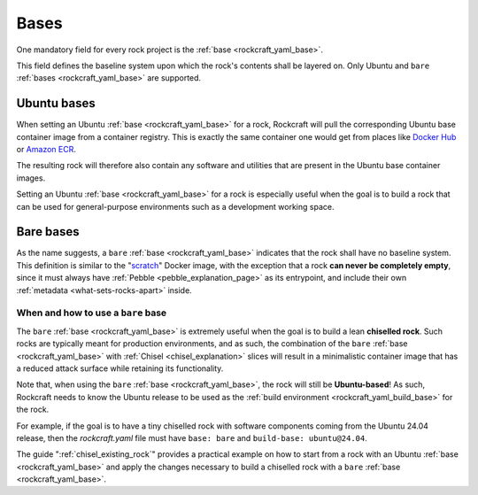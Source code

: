 .. _bases_explanation:

Bases
=====

One mandatory field for every rock project is the
:ref:`base <rockcraft_yaml_base>`. 

This field defines the baseline system upon which the rock's contents shall be
layered on. Only Ubuntu and ``bare``
:ref:`bases <rockcraft_yaml_base>` are supported.

Ubuntu bases
------------

When setting an Ubuntu
:ref:`base <rockcraft_yaml_base>` for a rock, Rockcraft will pull the
corresponding Ubuntu base container image from a container registry. This is
exactly the same container one would get from places like
`Docker Hub <docker_hub_>`_ or `Amazon ECR <ecr_>`_.

The resulting rock will therefore also contain any software and utilities that
are present in the Ubuntu base container images.

Setting an Ubuntu :ref:`base <rockcraft_yaml_base>` for a rock is
especially useful when the goal is to build a rock that can be used for
general-purpose environments such as a development working space.

Bare bases
----------

As the name suggests, a ``bare`` :ref:`base <rockcraft_yaml_base>` indicates
that the rock shall have no
baseline system. This definition is similar to the "`scratch`_" Docker image,
with the exception that a rock **can never be completely empty**, since it must
always have :ref:`Pebble <pebble_explanation_page>` as its entrypoint, and
include their own :ref:`metadata <what-sets-rocks-apart>` inside.

When and how to use a ``bare`` base
~~~~~~~~~~~~~~~~~~~~~~~~~~~~~~~~~~~

The ``bare`` :ref:`base <rockcraft_yaml_base>` is extremely useful when
the goal is to build a lean **chiselled rock**. Such rocks are typically meant
for production environments, and as such, the combination of the ``bare``
:ref:`base <rockcraft_yaml_base>`
with :ref:`Chisel <chisel_explanation>` slices will result in a minimalistic
container image that has a reduced attack surface while retaining its
functionality.

Note that, when using the ``bare``
:ref:`base <rockcraft_yaml_base>`, the rock will still be
**Ubuntu-based**! As such, Rockcraft needs to know the Ubuntu release to be used
as the :ref:`build environment <rockcraft_yaml_build_base>` for the rock.

For example, if the goal is to have a tiny chiselled rock with software
components coming from the Ubuntu 24.04 release, then the *rockcraft.yaml*
file must have ``base: bare`` and ``build-base: ubuntu@24.04``.

The guide ":ref:`chisel_existing_rock`" provides a practical example on how to
start from a rock with an Ubuntu :ref:`base <rockcraft_yaml_base>` and
apply the changes necessary to build a chiselled rock with a ``bare``
:ref:`base <rockcraft_yaml_base>`.


.. _`ecr`: https://gallery.ecr.aws/ubuntu/ubuntu
.. _`docker_hub`: https://hub.docker.com/_/ubuntu/
.. _`scratch`: https://hub.docker.com/_/scratch